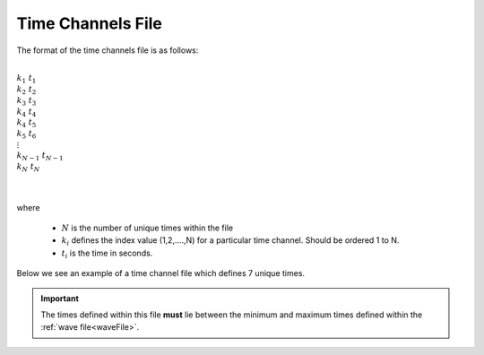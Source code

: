 .. _timeFile:

Time Channels File
==================


The format of the time channels file is as follows:


|
| :math:`k_1 \;\;\;\;\; t_1`
| :math:`k_2 \;\;\;\;\; t_2`
| :math:`k_3 \;\;\;\;\; t_3`
| :math:`k_4 \;\;\;\;\; t_4`
| :math:`k_4 \;\;\;\;\; t_5`
| :math:`k_5 \;\;\;\;\; t_6`
| :math:`\;\;\;\;\;\;\vdots`
| :math:`k_{N-1} \; t_{N-1}`
| :math:`k_N \;\;\;\; t_N`
|
|

where 

    - :math:`N` is the number of unique times within the file
    - :math:`k_i` defines the index value (1,2,....,N) for a particular time channel. Should be ordered 1 to N.
    - :math:`t_i` is the time in seconds.

Below we see an example of a time channel file which defines 7 unique times.

.. figure:: images/timefile.png
     :align: center
     :width: 500

.. important:: The times defined within this file **must** lie between the minimum and maximum times defined within the :ref:`wave file<waveFile>`.











